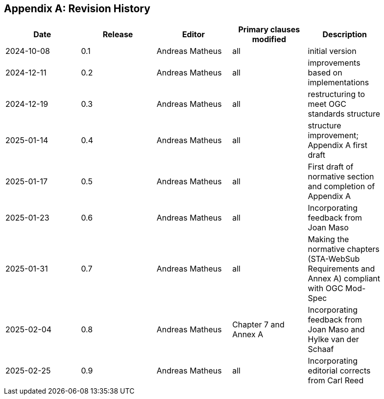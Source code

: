 [appendix]
== Revision History

[width="90%",options="header"]
|===
|Date |Release |Editor | Primary clauses modified |Description
|2024-10-08 |0.1 |Andreas Matheus |all |initial version
|2024-12-11 |0.2 |Andreas Matheus |all |improvements based on implementations
|2024-12-19 |0.3 |Andreas Matheus |all |restructuring to meet OGC standards structure
|2025-01-14 |0.4 |Andreas Matheus |all |structure improvement; Appendix A first draft
|2025-01-17 |0.5 |Andreas Matheus |all |First draft of normative section and completion of Appendix A
|2025-01-23 |0.6 |Andreas Matheus |all |Incorporating feedback from Joan Maso
|2025-01-31 |0.7 |Andreas Matheus |all |Making the normative chapters (STA-WebSub Requirements and Annex A) compliant with OGC Mod-Spec
|2025-02-04 |0.8 |Andreas Matheus |Chapter 7 and Annex A |Incorporating feedback from Joan Maso and Hylke van der Schaaf
|2025-02-25 |0.9 |Andreas Matheus |all |Incorporating editorial corrects from Carl Reed
|===

